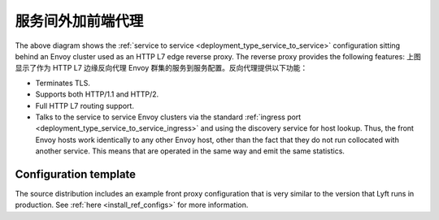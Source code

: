 .. _deployment_type_front_proxy:

服务间外加前端代理
-----------------------------------

.. image:: /_static/front_proxy.svg

The above diagram shows the :ref:`service to service <deployment_type_service_to_service>`
configuration sitting behind an Envoy cluster used as an HTTP L7 edge reverse proxy. The
reverse proxy provides the following features:
上图显示了作为 HTTP L7 边缘反向代理 Envoy 群集的服务到服务配置。反向代理提供以下功能：

* Terminates TLS.
* Supports both HTTP/1.1 and HTTP/2.
* Full HTTP L7 routing support.
* Talks to the service to service Envoy clusters via the standard :ref:`ingress port
  <deployment_type_service_to_service_ingress>` and using the discovery service for host
  lookup. Thus, the front Envoy hosts work identically to any other Envoy host, other than the
  fact that they do not run collocated with another service. This means that are operated in the
  same way and emit the same statistics.

Configuration template
^^^^^^^^^^^^^^^^^^^^^^

The source distribution includes an example front proxy configuration that is very similar to
the version that Lyft runs in production. See :ref:`here <install_ref_configs>` for more
information.
